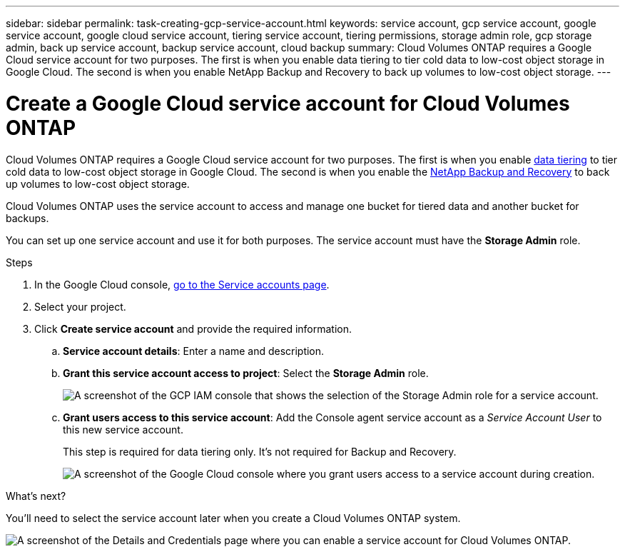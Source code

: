 ---
sidebar: sidebar
permalink: task-creating-gcp-service-account.html
keywords: service account, gcp service account, google service account, google cloud service account, tiering service account, tiering permissions, storage admin role, gcp storage admin, back up service account, backup service account, cloud backup
summary: Cloud Volumes ONTAP requires a Google Cloud service account for two purposes. The first is when you enable data tiering to tier cold data to low-cost object storage in Google Cloud. The second is when you enable NetApp Backup and Recovery to back up volumes to low-cost object storage.
---

= Create a Google Cloud service account for Cloud Volumes ONTAP
:hardbreaks:
:nofooter:
:icons: font
:linkattrs:
:imagesdir: ./media/

[.lead]
Cloud Volumes ONTAP requires a Google Cloud service account for two purposes. The first is when you enable link:concept-data-tiering.html[data tiering] to tier cold data to low-cost object storage in Google Cloud. The second is when you enable the https://docs.netapp.com/us-en/bluexp-backup-recovery/concept-backup-to-cloud.html[NetApp Backup and Recovery^] to back up volumes to low-cost object storage.

Cloud Volumes ONTAP uses the service account to access and manage one bucket for tiered data and another bucket for backups.

You can set up one service account and use it for both purposes. The service account must have the *Storage Admin* role.

.Steps

. In the Google Cloud console, https://console.cloud.google.com/iam-admin/serviceaccounts[go to the Service accounts page^].

. Select your project.

. Click *Create service account* and provide the required information.

.. *Service account details*: Enter a name and description.
.. *Grant this service account access to project*: Select the *Storage Admin* role.
+
image:screenshot_gcp_service_account_role.gif[A screenshot of the GCP IAM console that shows the selection of the Storage Admin role for a service account.]
+
.. *Grant users access to this service account*: Add the Console agent service account as a _Service Account User_ to this new service account.
+
This step is required for data tiering only. It's not required for Backup and Recovery.
+
image:screenshot_gcp_service_account_grant_access.gif[A screenshot of the Google Cloud console where you grant users access to a service account during creation.]

.What's next?

You'll need to select the service account later when you create a Cloud Volumes ONTAP system.

image:screenshot_service_account.gif[A screenshot of the Details and Credentials page where you can enable a service account for Cloud Volumes ONTAP.]
